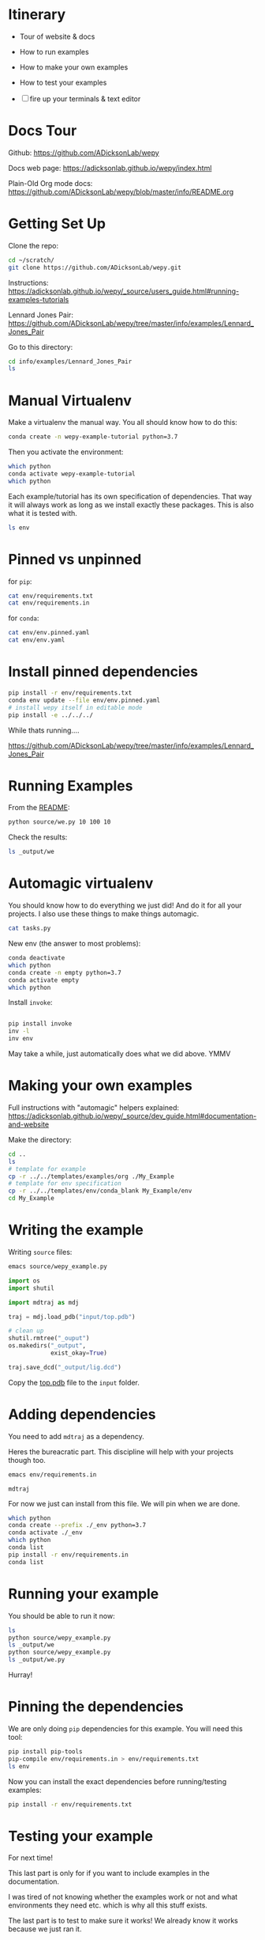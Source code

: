 * Itinerary

- Tour of website & docs
- How to run examples
- How to make your own examples
- How to test your examples

- [ ] fire up your terminals & text editor


* Docs Tour

Github:
[[https://github.com/ADicksonLab/wepy]]

Docs web page:
[[https://adicksonlab.github.io/wepy/index.html]]

Plain-Old Org mode docs:
[[https://github.com/ADicksonLab/wepy/blob/master/info/README.org]]

* Getting Set Up

Clone the repo:

#+begin_src bash
cd ~/scratch/
git clone https://github.com/ADicksonLab/wepy.git
#+end_src

Instructions:
[[https://adicksonlab.github.io/wepy/_source/users_guide.html#running-examples-tutorials]]

Lennard Jones Pair:
[[https://github.com/ADicksonLab/wepy/tree/master/info/examples/Lennard_Jones_Pair]]

Go to this directory:

#+begin_src bash
cd info/examples/Lennard_Jones_Pair
ls
#+end_src

* Manual Virtualenv

Make a virtualenv the manual way. You all should know how to do this:

#+begin_src bash
conda create -n wepy-example-tutorial python=3.7
#+end_src

Then you activate the environment:

#+begin_src bash
which python
conda activate wepy-example-tutorial
which python
#+end_src

Each example/tutorial has its own specification of dependencies. That
way it will always work as long as we install exactly these
packages. This is also what it is tested with.

#+begin_src bash
ls env
#+end_src

* Pinned vs unpinned

for ~pip~:

#+begin_src bash
cat env/requirements.txt
cat env/requirements.in
#+end_src

for ~conda~:

#+begin_src bash
cat env/env.pinned.yaml
cat env/env.yaml
#+end_src

* Install pinned dependencies

#+begin_src bash
pip install -r env/requirements.txt
conda env update --file env/env.pinned.yaml
# install wepy itself in editable mode
pip install -e ../../../
#+end_src

While thats running....

[[https://github.com/ADicksonLab/wepy/tree/master/info/examples/Lennard_Jones_Pair]]


* Running Examples

From the [[https://github.com/ADicksonLab/wepy/blob/master/info/examples/Lennard_Jones_Pair/README.org][README]]:

#+begin_src bash
python source/we.py 10 100 10
#+end_src

Check the results:

#+begin_src bash
ls _output/we
#+end_src

* Automagic virtualenv

You should know how to do everything we just did! And do it for all your projects. I also use these things to make things automagic.

#+begin_src bash
cat tasks.py
#+end_src

New env (the answer to most problems):

#+begin_src bash
conda deactivate
which python
conda create -n empty python=3.7
conda activate empty
which python
#+end_src

Install ~invoke~:

#+begin_src bash

pip install invoke
inv -l
inv env
#+end_src

May take a while, just automatically does what we did above. YMMV

* Making your own examples

Full instructions with "automagic" helpers explained:
[[https://adicksonlab.github.io/wepy/_source/dev_guide.html#documentation-and-website]]

Make the directory:

#+begin_src bash
cd ..
ls
# template for example
cp -r ../../templates/examples/org ./My_Example
# template for env specification
cp -r ../../templates/env/conda_blank My_Example/env
cd My_Example
#+end_src

* Writing the example

Writing ~source~ files:

#+begin_src bash
emacs source/wepy_example.py
#+end_src

#+begin_src python
  import os
  import shutil

  import mdtraj as mdj

  traj = mdj.load_pdb("input/top.pdb")

  # clean up
  shutil.rmtree("_ouput")
  os.makedirs("_output",
              exist_okay=True)

  traj.save_dcd("_output/lig.dcd")
#+end_src

Copy the [[https://gitlab.com/ADicksonLab/wepy-developer-resources/-/blob/master/workshops/2020-04-29_Examples-Tutorials-HOWTO/inputs/top.pdb][top.pdb]] file to the ~input~ folder.

* Adding dependencies

You need to add ~mdtraj~ as a dependency.

Heres the bureacratic part. This discipline will help with your projects though too.

#+begin_src bash
emacs env/requirements.in
#+end_src

#+begin_src fundamental
mdtraj
#+end_src

For now we just can install from this file. We will pin when we are done.

#+begin_src bash
which python
conda create --prefix ./_env python=3.7
conda activate ./_env
which python
conda list
pip install -r env/requirements.in
conda list
#+end_src

* Running your example

You should be able to run it now:

#+begin_src bash
ls
python source/wepy_example.py
ls _output/we
python source/wepy_example.py
ls _output/we.py
#+end_src

Hurray!


* Pinning the dependencies

We are only doing ~pip~ dependencies for this example. You will need this tool:

#+begin_src bash
pip install pip-tools
pip-compile env/requirements.in > env/requirements.txt
ls env
#+end_src

Now you can install the exact dependencies before running/testing examples:

#+begin_src bash
pip install -r env/requirements.txt
#+end_src

* Testing your example

For next time!

This last part is only for if you want to include examples in the documentation.

I was tired of not knowing whether the examples work or not and what environments they need etc. which is why all this stuff exists.

The last part is to test to make sure it works! We already know it works because we just ran it.

This needs to be automated or checks between versions won't happen.

